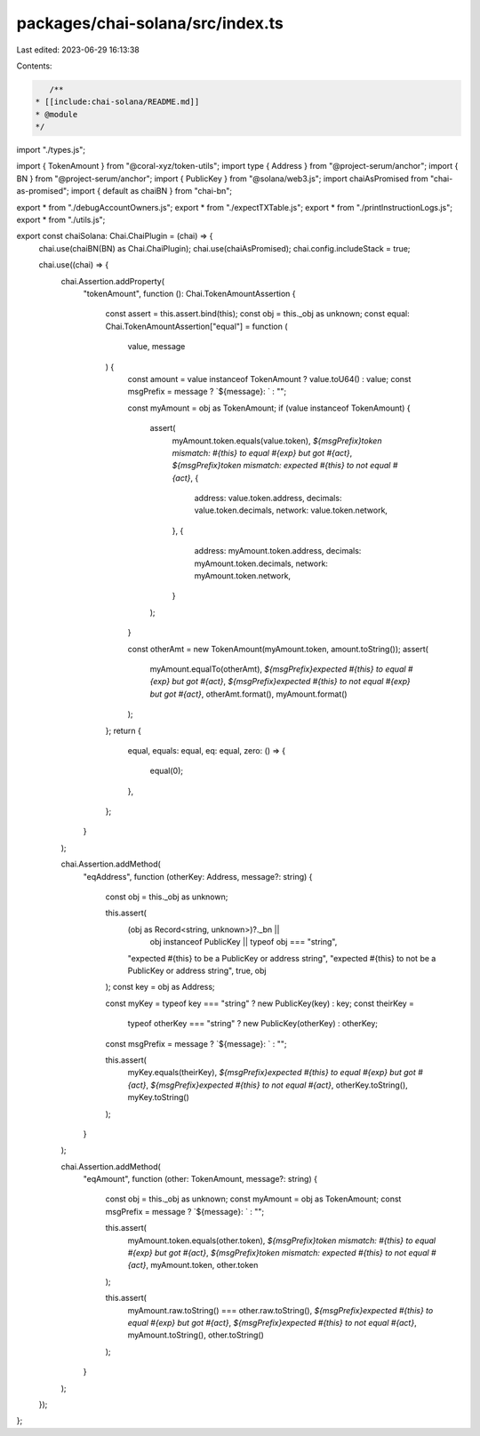packages/chai-solana/src/index.ts
=================================

Last edited: 2023-06-29 16:13:38

Contents:

.. code-block:: ts

    /**
 * [[include:chai-solana/README.md]]
 * @module
 */

import "./types.js";

import { TokenAmount } from "@coral-xyz/token-utils";
import type { Address } from "@project-serum/anchor";
import { BN } from "@project-serum/anchor";
import { PublicKey } from "@solana/web3.js";
import chaiAsPromised from "chai-as-promised";
import { default as chaiBN } from "chai-bn";

export * from "./debugAccountOwners.js";
export * from "./expectTXTable.js";
export * from "./printInstructionLogs.js";
export * from "./utils.js";

export const chaiSolana: Chai.ChaiPlugin = (chai) => {
  chai.use(chaiBN(BN) as Chai.ChaiPlugin);
  chai.use(chaiAsPromised);
  chai.config.includeStack = true;

  chai.use((chai) => {
    chai.Assertion.addProperty(
      "tokenAmount",
      function (): Chai.TokenAmountAssertion {
        const assert = this.assert.bind(this);
        const obj = this._obj as unknown;
        const equal: Chai.TokenAmountAssertion["equal"] = function (
          value,
          message
        ) {
          const amount = value instanceof TokenAmount ? value.toU64() : value;
          const msgPrefix = message ? `${message}: ` : "";

          const myAmount = obj as TokenAmount;
          if (value instanceof TokenAmount) {
            assert(
              myAmount.token.equals(value.token),
              `${msgPrefix}token mismatch: #{this} to equal #{exp} but got #{act}`,
              `${msgPrefix}token mismatch: expected #{this} to not equal #{act}`,
              {
                address: value.token.address,
                decimals: value.token.decimals,
                network: value.token.network,
              },
              {
                address: myAmount.token.address,
                decimals: myAmount.token.decimals,
                network: myAmount.token.network,
              }
            );
          }

          const otherAmt = new TokenAmount(myAmount.token, amount.toString());
          assert(
            myAmount.equalTo(otherAmt),
            `${msgPrefix}expected #{this} to equal #{exp} but got #{act}`,
            `${msgPrefix}expected #{this} to not equal #{exp} but got #{act}`,
            otherAmt.format(),
            myAmount.format()
          );
        };
        return {
          equal,
          equals: equal,
          eq: equal,
          zero: () => {
            equal(0);
          },
        };
      }
    );

    chai.Assertion.addMethod(
      "eqAddress",
      function (otherKey: Address, message?: string) {
        const obj = this._obj as unknown;

        this.assert(
          (obj as Record<string, unknown>)?._bn ||
            obj instanceof PublicKey ||
            typeof obj === "string",
          "expected #{this} to be a PublicKey or address string",
          "expected #{this} to not be a PublicKey or address string",
          true,
          obj
        );
        const key = obj as Address;

        const myKey = typeof key === "string" ? new PublicKey(key) : key;
        const theirKey =
          typeof otherKey === "string" ? new PublicKey(otherKey) : otherKey;

        const msgPrefix = message ? `${message}: ` : "";

        this.assert(
          myKey.equals(theirKey),
          `${msgPrefix}expected #{this} to equal #{exp} but got #{act}`,
          `${msgPrefix}expected #{this} to not equal #{act}`,
          otherKey.toString(),
          myKey.toString()
        );
      }
    );

    chai.Assertion.addMethod(
      "eqAmount",
      function (other: TokenAmount, message?: string) {
        const obj = this._obj as unknown;
        const myAmount = obj as TokenAmount;
        const msgPrefix = message ? `${message}: ` : "";

        this.assert(
          myAmount.token.equals(other.token),
          `${msgPrefix}token mismatch: #{this} to equal #{exp} but got #{act}`,
          `${msgPrefix}token mismatch: expected #{this} to not equal #{act}`,
          myAmount.token,
          other.token
        );

        this.assert(
          myAmount.raw.toString() === other.raw.toString(),
          `${msgPrefix}expected #{this} to equal #{exp} but got #{act}`,
          `${msgPrefix}expected #{this} to not equal #{act}`,
          myAmount.toString(),
          other.toString()
        );
      }
    );
  });
};


